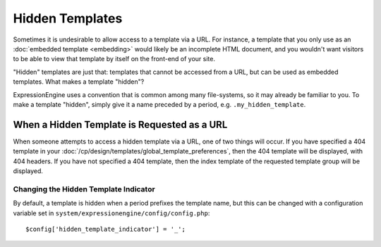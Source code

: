 ################
Hidden Templates
################

Sometimes it is undesirable to allow access to a template via a URL. For
instance, a template that you only use as an :doc:`embedded
template <embedding>` would likely be an incomplete
HTML document, and you wouldn't want visitors to be able to view that template by itself on the front-end of your site.

"Hidden" templates are just that: templates that cannot be accessed from
a URL, but can be used as embedded templates. What makes a template
"hidden"?

ExpressionEngine uses a convention that is common among many
file-systems, so it may already be familiar to you. To make a template
"hidden", simply give it a name preceded by a period, e.g.
``.my_hidden_template``.


********************************************
When a Hidden Template is Requested as a URL
********************************************

When someone attempts to access a hidden template via a URL, one of
two things will occur. If you have specified a 404 template in your
:doc:`/cp/design/templates/global_template_preferences`, then the 404
template will be displayed, with 404 headers. If you have not specified
a 404 template, then the index template of the requested template group
will be displayed.

Changing the Hidden Template Indicator
======================================

By default, a template is hidden when a period prefixes the template name, but this can be changed with a configuration variable set in ``system/expressionengine/config/config.php``::

  $config['hidden_template_indicator'] = '_';
